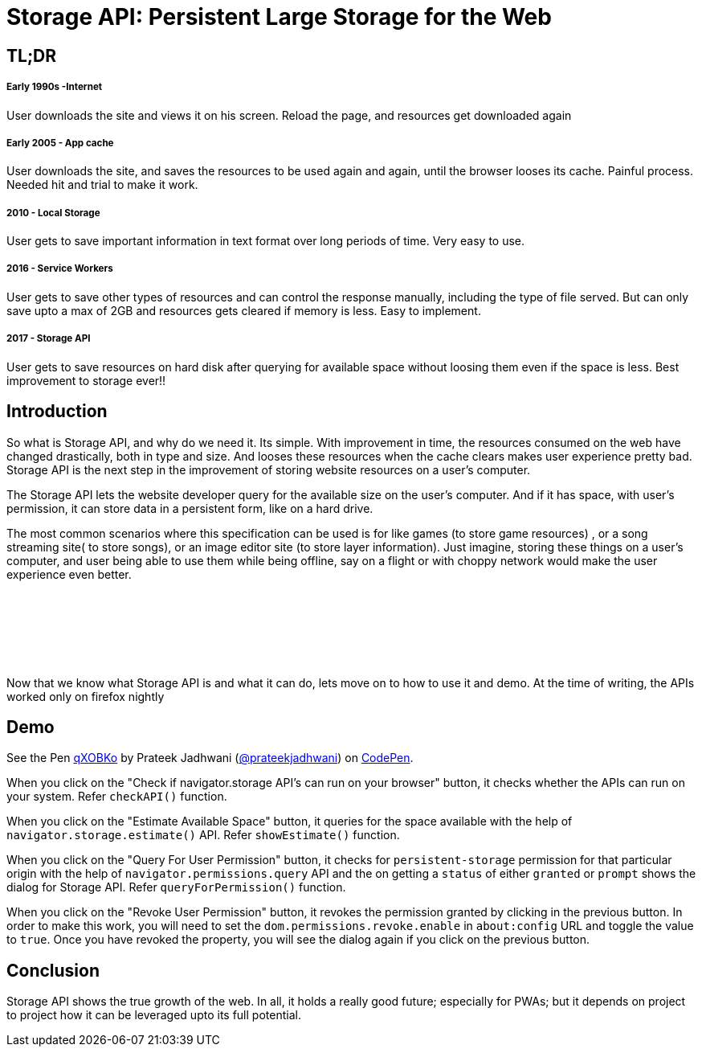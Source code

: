 = Storage API: Persistent Large Storage for the Web
:hp-tags: StorageAPI, API, specification, javascript

== TL;DR

===== Early 1990s -Internet

User downloads the site and views it on his screen. Reload the page, and resources get downloaded again

===== Early 2005 - App cache

User downloads the site, and saves the resources to be used again and again, until the browser looses its cache. Painful process. Needed hit and trial to make it work.

===== 2010 - Local Storage

User gets to save important information in text format over long periods of time. Very easy to use.

===== 2016 - Service Workers

User gets to save other types of resources and can control the response manually, including the type of file served. But can only save upto a max of 2GB and resources gets cleared if memory is less. Easy to implement.

===== 2017 - Storage API

User gets to save resources on hard disk after querying for available space without loosing them even if the space is less. Best improvement to storage ever!!

== Introduction

So what is Storage API, and why do we need it. Its simple. With improvement in time, the resources consumed on the web have changed drastically, both in type and size. And looses these resources when the cache clears makes user experience pretty bad. Storage API is the next step in the improvement of storing website resources on a user's computer.

The Storage API lets the website developer query for the available size on the user's computer. And if it has space, with user's permission, it can store data in a persistent form, like on a hard drive.

The most common scenarios where this specification can be used is for like games (to store game resources) , or a song streaming site( to store songs), or an image editor site (to store layer information). Just imagine, storing these things on a user's computer, and user being able to use them while being offline, say on a flight or with choppy network would make the user experience even better. 

++++
<script async src="//pagead2.googlesyndication.com/pagead/js/adsbygoogle.js"></script>
<!-- prateekjadhwani.github.io -->
<ins class="adsbygoogle"
     style="display:inline-block;width:728px;height:90px"
     data-ad-client="ca-pub-0205505681936459"
     data-ad-slot="3791830967"></ins>
<script>
(adsbygoogle = window.adsbygoogle || []).push({});
</script>
++++

Now that we know what Storage API is and what it can do, lets move on to how to use it and demo. At the time of writing, the APIs worked only on firefox nightly

== Demo

++++
<p data-height="544" data-theme-id="3991" data-slug-hash="qXOBKo" data-default-tab="js,result" data-user="prateekjadhwani" data-embed-version="2" data-pen-title="qXOBKo" class="codepen">See the Pen <a href="https://codepen.io/prateekjadhwani/pen/qXOBKo/">qXOBKo</a> by Prateek Jadhwani (<a href="https://codepen.io/prateekjadhwani">@prateekjadhwani</a>) on <a href="https://codepen.io">CodePen</a>.</p>
<script async src="https://production-assets.codepen.io/assets/embed/ei.js"></script>
++++

When you click on the "Check if navigator.storage API's can run on your browser" button, it checks whether the APIs can run on your system. Refer `checkAPI()` function.

When you click on the "Estimate Available Space" button, it queries for the space available with the help of `navigator.storage.estimate()` API. Refer `showEstimate()` function.

When you click on the "Query For User Permission" button, it checks for `persistent-storage` permission for that particular origin with the help of `navigator.permissions.query` API and the on getting a `status` of either `granted` or `prompt` shows the dialog for Storage API. Refer `queryForPermission()` function.

When you click on the "Revoke User Permission" button, it revokes the permission granted by clicking in the previous button. In order to make this work, you will need to set the `dom.permissions.revoke.enable` in `about:config` URL and toggle the value to `true`. Once you have revoked the property, you will see the dialog again if you click on the previous button.

== Conclusion

Storage API shows the true growth of the web. In all, it holds a really good future; especially for PWAs; but it depends on project to project how it can be leveraged upto its full potential. 